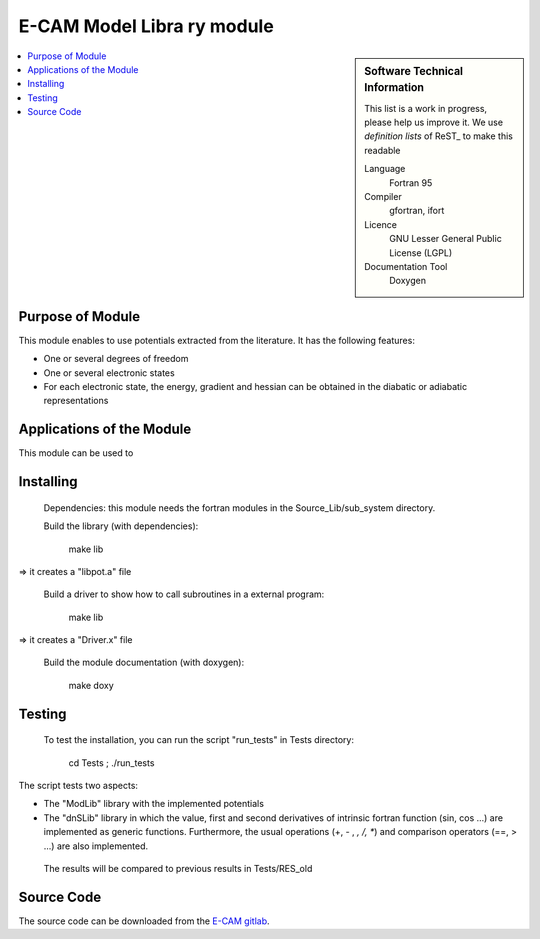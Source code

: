 .. _example:

###############################
E-CAM Model Libra	ry module
###############################

.. sidebar:: Software Technical Information

  This list is a work in progress, please help us improve it. We use *definition lists* of ReST_ to make this readable

  Language
    Fortran 95

  Compiler
    gfortran, ifort

  Licence
    GNU Lesser General Public License (LGPL)

  Documentation Tool
    Doxygen

.. contents:: :local:

Purpose of Module
_________________

This module enables to use potentials extracted from the literature. It has the following features:

* One or several degrees of freedom
* One or several electronic states
* For each electronic state, the energy, gradient and hessian can be obtained in the diabatic or adiabatic representations

Applications of the Module
__________________________

This module can be used to 

Installing
__________

 Dependencies: this module needs the fortran modules in the Source_Lib/sub_system directory.

 Build the library (with dependencies):

      make lib

=> it creates a "libpot.a" file

 Build a driver to show how to call subroutines in a external program:

      make lib

=> it creates a "Driver.x" file

 Build the module documentation (with doxygen):

     make doxy

Testing
_______

 To test the installation, you can run the script "run_tests" in Tests directory:
 
     cd Tests ; ./run_tests

The script tests two aspects:

* The "ModLib" library with the implemented potentials

* The "dnSLib" library in which the value, first and second derivatives of intrinsic fortran function (sin, cos ...) are implemented as generic functions. Furthermore, the usual operations (+, - , *, /, **) 	and comparison operators (==, > ...) are also implemented.

 The results will be compared to previous results in Tests/RES_old


Source Code
___________

The source code can be downloaded from the `E-CAM gitlab <https://gitlab.e-cam2020.eu/lauvergn/QuantumModelLib>`_.
